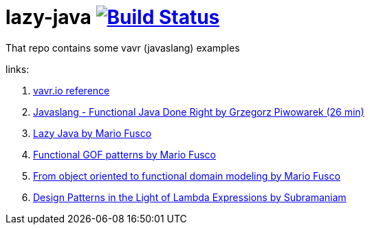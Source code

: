 = lazy-java image:https://travis-ci.org/daggerok/lazy-java.svg?branch=master["Build Status", link="https://travis-ci.org/daggerok/lazy-java"]

That repo contains some vavr (javaslang) examples

links:

. link:http://www.vavr.io/vavr-docs/#_stream[vavr.io reference]
. link:https://www.youtube.com/watch?v=gRJmpmYMHE0[Javaslang - Functional Java Done Right by Grzegorz Piwowarek (26 min)]
. link:https://www.youtube.com/watch?v=84MfG4tp30s[Lazy Java by Mario Fusco]
. link:https://www.youtube.com/watch?v=Rmer37g9AZM[Functional GOF patterns by Mario Fusco]
. link:https://www.youtube.com/watch?v=K6BmGBzIqW0[From object oriented to functional domain modeling by Mario Fusco]
. link:https://www.youtube.com/watch?v=e4MT_OguDKg[Design Patterns in the Light of Lambda Expressions by Subramaniam]
